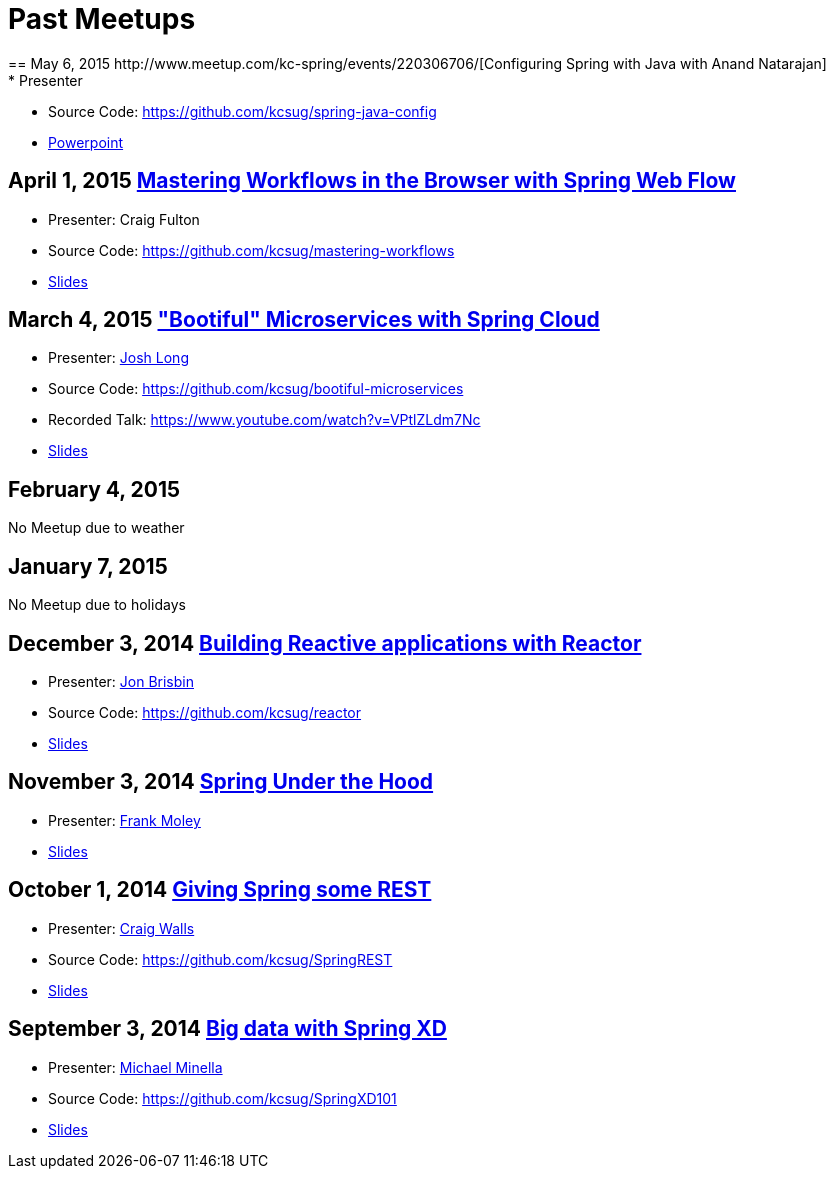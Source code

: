 = Past Meetups
== May 6, 2015 http://www.meetup.com/kc-spring/events/220306706/[Configuring Spring with Java with Anand Natarajan]
* Presenter:
* Source Code: https://github.com/kcsug/spring-java-config
* https://github.com/kcsug/spring-java-config/blob/master/ConfiguringSpringWithJava.pptx[Powerpoint]

== April 1, 2015 http://www.meetup.com/kc-spring/events/220895935/[Mastering Workflows in the Browser with Spring Web Flow]

* Presenter: Craig Fulton
* Source Code: https://github.com/kcsug/mastering-workflows
* https://github.com/kcsug/master-webflows/blob/763fc795aa5c62ce2820e8477906c24404f31acd/SpringWebFlow.pdf[Slides]

== March 4, 2015 http://www.meetup.com/kc-spring/events/219065659/["Bootiful" Microservices with Spring Cloud]

* Presenter: https://twitter.com/starbuxmann[Josh Long]
* Source Code: https://github.com/kcsug/bootiful-microservices
* Recorded Talk: https://www.youtube.com/watch?v=VPtlZLdm7Nc
* http://www.slideshare.net/joshlong/microservices-with-spring-boot[Slides]

== February 4, 2015

No Meetup due to weather

== January 7, 2015

No Meetup due to holidays

== December 3, 2014 http://www.meetup.com/kc-spring/events/210490932/[Building Reactive applications with Reactor]

* Presenter: https://twitter.com/j_brisbin[Jon Brisbin]
* Source Code: https://github.com/kcsug/reactor
* https://github.com/kcsug/reactor/blob/f8b68b0cc0027b60569f96eaf76980da21f6f4f1/Reactor%20Reactive%20Streams.pdf[Slides]

== November 3, 2014 http://www.meetup.com/kc-spring/events/209477622/[Spring Under the Hood]

* Presenter: https://twitter.com/fpmoles[Frank Moley]
* https://github.com/kcsug/under-the-hood/raw/0a9e589971557d95306f904d508e46dba0657047/presentation/springUnderTheHoodPresentation.pdf[Slides]

== October 1, 2014 http://www.meetup.com/kc-spring/events/206434582/[Giving Spring some REST]

* Presenter: https://twitter.com/habuma[Craig Walls]
* Source Code: https://github.com/kcsug/SpringREST
* https://github.com/kcsug/SpringREST/blob/4b5bf429baa60f4efc9cb50fd894b465d06b29be/SpringREST.pdf[Slides]

== September 3, 2014 http://www.meetup.com/kc-spring/events/198992412/[Big data with Spring XD]

* Presenter: https://twitter.com/michaelminella[Michael Minella]
* Source Code: https://github.com/kcsug/SpringXD101
* https://github.com/kcsug/SpringXD101/blob/master/SpringXD.pptx[Slides]

